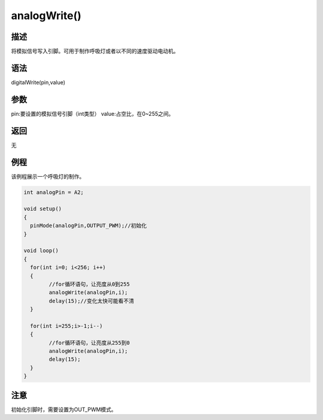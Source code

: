 +++++++++++++++
analogWrite()
+++++++++++++++

描述
=====
将模拟信号写入引脚。可用于制作呼吸灯或者以不同的速度驱动电动机。

语法
=====
digitalWrite(pin,value)

参数
====
pin:要设置的模拟信号引脚（int类型）
value:占空比，在0~255之间。



返回
====
无

例程
=====
该例程展示一个呼吸灯的制作。

.. code:: c
		
		int analogPin = A2;
		
		void setup()
		{
		  pinMode(analogPin,OUTPUT_PWM);//初始化
		}

		void loop() 
		{
		  for(int i=0; i<256; i++) 
		  {
			//for循环语句，让亮度从0到255
			analogWrite(analogPin,i);
			delay(15);//变化太快可能看不清
		  }
			
		  for(int i=255;i>-1;i--) 
		  {
			//for循环语句，让亮度从255到0
			analogWrite(analogPin,i);
			delay(15);
		  }
		}
 

注意
====
初始化引脚时，需要设置为OUT_PWM模式。